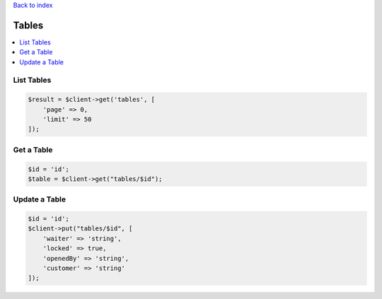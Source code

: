 .. title:: Tables

`Back to index <index.rst>`_

======
Tables
======

.. contents::
    :local:


List Tables
```````````

.. code-block:: php
    
    $result = $client->get('tables', [
        'page' => 0,
        'limit' => 50
    ]);


Get a Table
```````````

.. code-block:: php
    
    $id = 'id';
    $table = $client->get("tables/$id");


Update a Table
``````````````

.. code-block:: php
    
    $id = 'id';
    $client->put("tables/$id", [
        'waiter' => 'string',
        'locked' => true,
        'openedBy' => 'string',
        'customer' => 'string'
    ]);
 